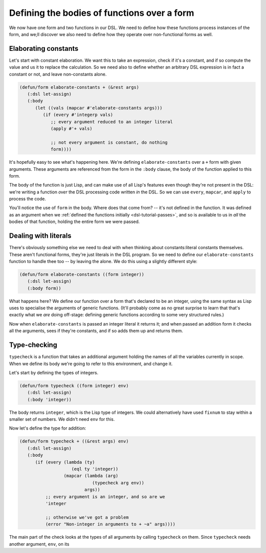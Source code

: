 .. _dsl-tutorial-defun-simple:

Defining the bodies of functions over a form
============================================

We now have one form and two functions in our DSL. We need to define
how these functions process instances of the form, and we;ll discover
we also need to define how they operate over non-functional forms as
well.


Elaborating constants
---------------------

Let's start with constant elaboration. We want this to take an
expression, check if it's a constant, and if so compute the value and
us it to replace the calculation. So we need also to define whether an
arbitrary DSL expression is in fact a constant or not, and leave
non-constants alone.

.. code-block:: lisp

   (defun/form elaborate-constants + (&rest args)
      (:dsl let-assign)
      (:body
	 (let ((vals (mapcar #'elaborate-constants args)))
	    (if (every #'integerp vals)
	       ;; every argument reduced to an integer literal
	       (apply #'+ vals)

	       ;; not every argument is constant, do nothing
	       form))))

It's hopefully easy to see what's happening here. We're defining
``elaborate-constants`` over a ``+`` form with given arguments. These
arguments are referenced from the form in the ``:body`` clause, the
body of the function applied to this form.

The body of the function is just Lisp, and can make use of all Lisp's
features even though they're not present in the DSL: we're writing a
function *over* the DSL processing code written *in* the DSL. So we
can use ``every``, ``mapcar``, and ``apply`` to process the code.

You'll notice the use of ``form`` in the body. Where does that come
from? -- it's not defined in the function. It was defined as an
argument when we :ref:`defined the functions initially
<dsl-tutorial-passes>`, and so is available to us in *all* the bodies
of that function, holding the entire form we were passed.


Dealing with literals
---------------------

There's obviously something else we need to deal with when thinking
about constants:literal constants themselves. These aren't functional
forms, they're just literals in the DSL program. So we need to define
our ``elaborate-constants`` function to handle thee too -- by leaving
the alone. We do this using a slightly different style:

.. code-block:: lisp

   (defun/form elaborate-constants ((form integer))
      (:dsl let-assign)
      (:body form))

What happens here? We define our function over a form that's declared
to be an integer, using the same syntax as Lisp uses to specialise the
arguments of generic functions. (It'll probably come as no great
surprise to learn that that's exactly what we *are* doing off-stage:
defining generic functions according to some very structured rules.)

Now when ``elaborate-constants`` is passed an integer literal it
returns it; and when passed an addition form it checks all the
arguments, sees if they're constants, and if so adds them up and
returns them.


Type-checking
-------------

``typecheck`` is a function that takes an additional argument holding
the names of all the variables currently in scope. When we define its
body we're going to refer to this environment, and change it.

Let's start by defining the types of integers.

.. code-block:: lisp

   (defun/form typecheck ((form integer) env)
      (:dsl let-assign)
      (:body 'integer))

The body returns ``integer``, which is the Lisp type of integers. We
could alternatively have used ``fixnum`` to stay within a smaller set
of numbers. We didn't need ``env`` for this.

Now let's define the type for addition:

.. code-block:: lisp

   (defun/form typecheck + ((&rest args) env)
      (:dsl let-assign)
      (:body
	 (if (every (lambda (ty)
		       (eql ty 'integer))
		    (mapcar (lambda (arg)
			       (typecheck arg env))
			    args))
	     ;; every argument is an integer, and so are we
	     'integer

	     ;; otherwise we've got a problem
	     (error "Non-integer in arguments to + ~a" args))))

The main part of the check looks at the types of all arguments by
calling ``typecheck`` on them. Since ``typecheck`` needs another
argument, ``env``, on its
